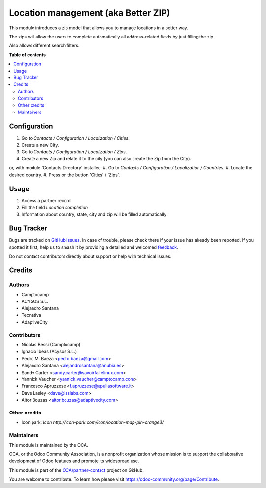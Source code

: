 ====================================
Location management (aka Better ZIP)
====================================

.. 
   !!!!!!!!!!!!!!!!!!!!!!!!!!!!!!!!!!!!!!!!!!!!!!!!!!!!
   !! This file is generated by oca-gen-addon-readme !!
   !! changes will be overwritten.                   !!
   !!!!!!!!!!!!!!!!!!!!!!!!!!!!!!!!!!!!!!!!!!!!!!!!!!!!
   !! source digest: sha256:a9eeee7baba47e2c71d3ab89311fced2dca43d389f9e88ae292e181612ad23e6
   !!!!!!!!!!!!!!!!!!!!!!!!!!!!!!!!!!!!!!!!!!!!!!!!!!!!

.. |badge1| image:: https://img.shields.io/badge/maturity-Beta-yellow.png
    :target: https://odoo-community.org/page/development-status
    :alt: Beta
.. |badge2| image:: https://img.shields.io/badge/licence-AGPL--3-blue.png
    :target: http://www.gnu.org/licenses/agpl-3.0-standalone.html
    :alt: License: AGPL-3
.. |badge3| image:: https://img.shields.io/badge/github-OCA%2Fpartner--contact-lightgray.png?logo=github
    :target: https://github.com/OCA/partner-contact/tree/13.0/base_location
    :alt: OCA/partner-contact
.. |badge4| image:: https://img.shields.io/badge/weblate-Translate%20me-F47D42.png
    :target: https://translation.odoo-community.org/projects/partner-contact-13-0/partner-contact-13-0-base_location
    :alt: Translate me on Weblate
.. |badge5| image:: https://img.shields.io/badge/runboat-Try%20me-875A7B.png
    :target: https://runboat.odoo-community.org/builds?repo=OCA/partner-contact&target_branch=13.0
    :alt: Try me on Runboat

|badge1| |badge2| |badge3| |badge4| |badge5|

This module introduces a zip model that allows you to manage locations in a better way.

The zips will allow the users to complete automatically all address-related fields by just filling the zip.

Also allows different search filters.

**Table of contents**

.. contents::
   :local:

Configuration
=============

#. Go to *Contacts / Configuration / Localization / Cities*.
#. Create a new City.

#. Go to *Contacts / Configuration / Localization / Zips*.
#. Create a new Zip and relate it to the city (you can also create the Zip from the City).

or, with module 'Contacts Directory' installed:
#. Go to *Contacts / Configuration / Localization / Countries*.
#. Locate the desired country.
#. Press on the button 'Cities' / 'Zips'.

Usage
=====

#. Access a partner record
#. Fill the field *Location completion*
#. Information about country, state, city and zip will be filled automatically

Bug Tracker
===========

Bugs are tracked on `GitHub Issues <https://github.com/OCA/partner-contact/issues>`_.
In case of trouble, please check there if your issue has already been reported.
If you spotted it first, help us to smash it by providing a detailed and welcomed
`feedback <https://github.com/OCA/partner-contact/issues/new?body=module:%20base_location%0Aversion:%2013.0%0A%0A**Steps%20to%20reproduce**%0A-%20...%0A%0A**Current%20behavior**%0A%0A**Expected%20behavior**>`_.

Do not contact contributors directly about support or help with technical issues.

Credits
=======

Authors
~~~~~~~

* Camptocamp
* ACYSOS S.L.
* Alejandro Santana
* Tecnativa
* AdaptiveCity

Contributors
~~~~~~~~~~~~

* Nicolas Bessi (Camptocamp)
* Ignacio Ibeas (Acysos S.L.)
* Pedro M. Baeza <pedro.baeza@gmail.com>
* Alejandro Santana <alejandrosantana@anubia.es>
* Sandy Carter <sandy.carter@savoirfairelinux.com>
* Yannick Vaucher <yannick.vaucher@camptocamp.com>
* Francesco Apruzzese <f.apruzzese@apuliasoftware.it>
* Dave Lasley <dave@laslabs.com>
* Aitor Bouzas <aitor.bouzas@adaptivecity.com>

Other credits
~~~~~~~~~~~~~

* Icon park: `Icon http://icon-park.com/icon/location-map-pin-orange3/`

Maintainers
~~~~~~~~~~~

This module is maintained by the OCA.

.. image:: https://odoo-community.org/logo.png
   :alt: Odoo Community Association
   :target: https://odoo-community.org

OCA, or the Odoo Community Association, is a nonprofit organization whose
mission is to support the collaborative development of Odoo features and
promote its widespread use.

This module is part of the `OCA/partner-contact <https://github.com/OCA/partner-contact/tree/13.0/base_location>`_ project on GitHub.

You are welcome to contribute. To learn how please visit https://odoo-community.org/page/Contribute.
